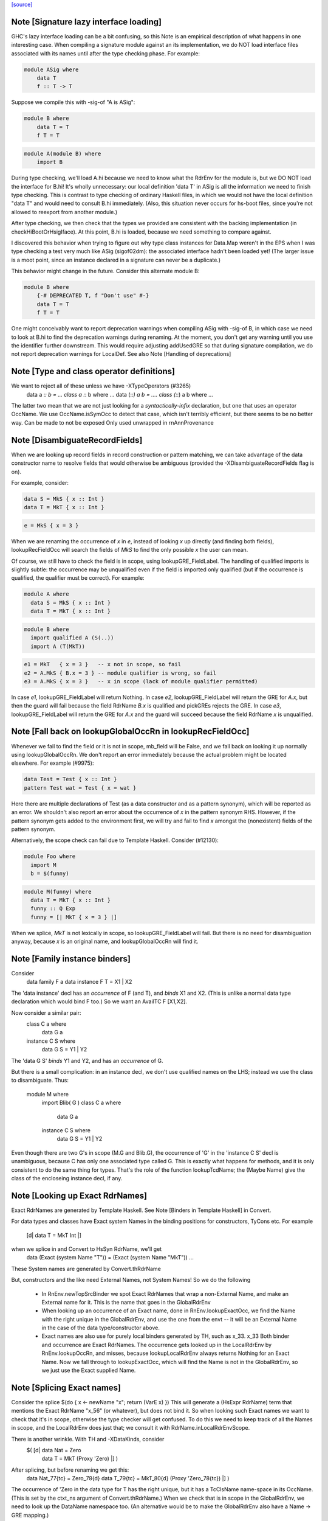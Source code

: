 `[source] <https://gitlab.haskell.org/ghc/ghc/tree/master/compiler/rename/RnEnv.hs>`_

Note [Signature lazy interface loading]
~~~~~~~~~~~~~~~~~~~~~~~~~~~~~~~~~~~~~~~~~~

GHC's lazy interface loading can be a bit confusing, so this Note is an
empirical description of what happens in one interesting case. When
compiling a signature module against an its implementation, we do NOT
load interface files associated with its names until after the type
checking phase.  For example:

.. code-block:: haskell

    module ASig where
        data T
        f :: T -> T

Suppose we compile this with -sig-of "A is ASig":

.. code-block:: haskell

    module B where
        data T = T
        f T = T

.. code-block:: haskell

    module A(module B) where
        import B

During type checking, we'll load A.hi because we need to know what the
RdrEnv for the module is, but we DO NOT load the interface for B.hi!
It's wholly unnecessary: our local definition 'data T' in ASig is all
the information we need to finish type checking.  This is contrast to
type checking of ordinary Haskell files, in which we would not have the
local definition "data T" and would need to consult B.hi immediately.
(Also, this situation never occurs for hs-boot files, since you're not
allowed to reexport from another module.)

After type checking, we then check that the types we provided are
consistent with the backing implementation (in checkHiBootOrHsigIface).
At this point, B.hi is loaded, because we need something to compare
against.

I discovered this behavior when trying to figure out why type class
instances for Data.Map weren't in the EPS when I was type checking a
test very much like ASig (sigof02dm): the associated interface hadn't
been loaded yet!  (The larger issue is a moot point, since an instance
declared in a signature can never be a duplicate.)

This behavior might change in the future.  Consider this
alternate module B:

.. code-block:: haskell

    module B where
        {-# DEPRECATED T, f "Don't use" #-}
        data T = T
        f T = T

One might conceivably want to report deprecation warnings when compiling
ASig with -sig-of B, in which case we need to look at B.hi to find the
deprecation warnings during renaming.  At the moment, you don't get any
warning until you use the identifier further downstream.  This would
require adjusting addUsedGRE so that during signature compilation,
we do not report deprecation warnings for LocalDef.  See also
Note [Handling of deprecations]


Note [Type and class operator definitions]
~~~~~~~~~~~~~~~~~~~~~~~~~~~~~~~~~~~~~~~~~~
We want to reject all of these unless we have -XTypeOperators (#3265)
   data a :*: b  = ...
   class a :*: b where ...
   data (:*:) a b  = ....
   class (:*:) a b where ...
The latter two mean that we are not just looking for a
*syntactically-infix* declaration, but one that uses an operator
OccName.  We use OccName.isSymOcc to detect that case, which isn't
terribly efficient, but there seems to be no better way.
Can be made to not be exposed
Only used unwrapped in rnAnnProvenance


Note [DisambiguateRecordFields]
~~~~~~~~~~~~~~~~~~~~~~~~~~~~~~~~~~
When we are looking up record fields in record construction or pattern
matching, we can take advantage of the data constructor name to
resolve fields that would otherwise be ambiguous (provided the
-XDisambiguateRecordFields flag is on).

For example, consider:

.. code-block:: haskell

   data S = MkS { x :: Int }
   data T = MkT { x :: Int }

.. code-block:: haskell

   e = MkS { x = 3 }

When we are renaming the occurrence of `x` in `e`, instead of looking
`x` up directly (and finding both fields), lookupRecFieldOcc will
search the fields of `MkS` to find the only possible `x` the user can
mean.

Of course, we still have to check the field is in scope, using
lookupGRE_FieldLabel.  The handling of qualified imports is slightly
subtle: the occurrence may be unqualified even if the field is
imported only qualified (but if the occurrence is qualified, the
qualifier must be correct). For example:

.. code-block:: haskell

   module A where
     data S = MkS { x :: Int }
     data T = MkT { x :: Int }

.. code-block:: haskell

   module B where
     import qualified A (S(..))
     import A (T(MkT))

.. code-block:: haskell

     e1 = MkT   { x = 3 }   -- x not in scope, so fail
     e2 = A.MkS { B.x = 3 } -- module qualifier is wrong, so fail
     e3 = A.MkS { x = 3 }   -- x in scope (lack of module qualifier permitted)

In case `e1`, lookupGRE_FieldLabel will return Nothing.  In case `e2`,
lookupGRE_FieldLabel will return the GRE for `A.x`, but then the guard
will fail because the field RdrName `B.x` is qualified and pickGREs
rejects the GRE.  In case `e3`, lookupGRE_FieldLabel will return the
GRE for `A.x` and the guard will succeed because the field RdrName `x`
is unqualified.




Note [Fall back on lookupGlobalOccRn in lookupRecFieldOcc]
~~~~~~~~~~~~~~~~~~~~~~~~~~~~~~~~~~~~~~~~~~~~~~~~~~~~~~~~~~
Whenever we fail to find the field or it is not in scope, mb_field
will be False, and we fall back on looking it up normally using
lookupGlobalOccRn.  We don't report an error immediately because the
actual problem might be located elsewhere.  For example (#9975):

.. code-block:: haskell

   data Test = Test { x :: Int }
   pattern Test wat = Test { x = wat }

Here there are multiple declarations of Test (as a data constructor
and as a pattern synonym), which will be reported as an error.  We
shouldn't also report an error about the occurrence of `x` in the
pattern synonym RHS.  However, if the pattern synonym gets added to
the environment first, we will try and fail to find `x` amongst the
(nonexistent) fields of the pattern synonym.

Alternatively, the scope check can fail due to Template Haskell.
Consider (#12130):

.. code-block:: haskell

   module Foo where
     import M
     b = $(funny)

.. code-block:: haskell

   module M(funny) where
     data T = MkT { x :: Int }
     funny :: Q Exp
     funny = [| MkT { x = 3 } |]

When we splice, `MkT` is not lexically in scope, so
lookupGRE_FieldLabel will fail.  But there is no need for
disambiguation anyway, because `x` is an original name, and
lookupGlobalOccRn will find it.


Note [Family instance binders]
~~~~~~~~~~~~~~~~~~~~~~~~~~~~~~
Consider
  data family F a
  data instance F T = X1 | X2

The 'data instance' decl has an *occurrence* of F (and T), and *binds*
X1 and X2.  (This is unlike a normal data type declaration which would
bind F too.)  So we want an AvailTC F [X1,X2].

Now consider a similar pair:
  class C a where
    data G a
  instance C S where
    data G S = Y1 | Y2

The 'data G S' *binds* Y1 and Y2, and has an *occurrence* of G.

But there is a small complication: in an instance decl, we don't use
qualified names on the LHS; instead we use the class to disambiguate.
Thus:
  module M where
    import Blib( G )
    class C a where
      data G a
    instance C S where
      data G S = Y1 | Y2
Even though there are two G's in scope (M.G and Blib.G), the occurrence
of 'G' in the 'instance C S' decl is unambiguous, because C has only
one associated type called G. This is exactly what happens for methods,
and it is only consistent to do the same thing for types. That's the
role of the function lookupTcdName; the (Maybe Name) give the class of
the encloseing instance decl, if any.



Note [Looking up Exact RdrNames]
~~~~~~~~~~~~~~~~~~~~~~~~~~~~~~~~
Exact RdrNames are generated by Template Haskell.  See Note [Binders
in Template Haskell] in Convert.

For data types and classes have Exact system Names in the binding
positions for constructors, TyCons etc.  For example
    [d| data T = MkT Int |]
when we splice in and Convert to HsSyn RdrName, we'll get
    data (Exact (system Name "T")) = (Exact (system Name "MkT")) ...
These System names are generated by Convert.thRdrName

But, constructors and the like need External Names, not System Names!
So we do the following

 * In RnEnv.newTopSrcBinder we spot Exact RdrNames that wrap a
   non-External Name, and make an External name for it. This is
   the name that goes in the GlobalRdrEnv

 * When looking up an occurrence of an Exact name, done in
   RnEnv.lookupExactOcc, we find the Name with the right unique in the
   GlobalRdrEnv, and use the one from the envt -- it will be an
   External Name in the case of the data type/constructor above.

 * Exact names are also use for purely local binders generated
   by TH, such as    \x_33. x_33
   Both binder and occurrence are Exact RdrNames.  The occurrence
   gets looked up in the LocalRdrEnv by RnEnv.lookupOccRn, and
   misses, because lookupLocalRdrEnv always returns Nothing for
   an Exact Name.  Now we fall through to lookupExactOcc, which
   will find the Name is not in the GlobalRdrEnv, so we just use
   the Exact supplied Name.



Note [Splicing Exact names]
~~~~~~~~~~~~~~~~~~~~~~~~~~~
Consider the splice $(do { x <- newName "x"; return (VarE x) })
This will generate a (HsExpr RdrName) term that mentions the
Exact RdrName "x_56" (or whatever), but does not bind it.  So
when looking such Exact names we want to check that it's in scope,
otherwise the type checker will get confused.  To do this we need to
keep track of all the Names in scope, and the LocalRdrEnv does just that;
we consult it with RdrName.inLocalRdrEnvScope.

There is another wrinkle.  With TH and -XDataKinds, consider
   $( [d| data Nat = Zero
          data T = MkT (Proxy 'Zero)  |] )
After splicing, but before renaming we get this:
   data Nat_77{tc} = Zero_78{d}
   data T_79{tc} = MkT_80{d} (Proxy 'Zero_78{tc})  |] )
The occurrence of 'Zero in the data type for T has the right unique,
but it has a TcClsName name-space in its OccName.  (This is set by
the ctxt_ns argument of Convert.thRdrName.)  When we check that is
in scope in the GlobalRdrEnv, we need to look up the DataName namespace
too.  (An alternative would be to make the GlobalRdrEnv also have
a Name -> GRE mapping.)



Note [Template Haskell ambiguity]
~~~~~~~~~~~~~~~~~~~~~~~~~~~~~~~~~
The GlobalRdrEnv invariant says that if
  occ -> [gre1, ..., gren]
then the gres have distinct Names (INVARIANT 1 of GlobalRdrEnv).
This is guaranteed by extendGlobalRdrEnvRn (the dups check in add_gre).

So how can we get multiple gres in lookupExactOcc_maybe?  Because in
TH we might use the same TH NameU in two different name spaces.
eg (#7241):
   $(newName "Foo" >>= \o -> return [DataD [] o [] [RecC o []] [''Show]])
Here we generate a type constructor and data constructor with the same
unique, but different name spaces.

It'd be nicer to rule this out in extendGlobalRdrEnvRn, but that would
mean looking up the OccName in every name-space, just in case, and that
seems a bit brutal.  So it's just done here on lookup.  But we might
need to revisit that choice.



Note [Usage for sub-bndrs]
~~~~~~~~~~~~~~~~~~~~~~~~~~
If you have this
   import qualified M( C( f ) )
   instance M.C T where
     f x = x
then is the qualified import M.f used?  Obviously yes.
But the RdrName used in the instance decl is unqualified.  In effect,
we fill in the qualification by looking for f's whose class is M.C
But when adding to the UsedRdrNames we must make that qualification
explicit (saying "used  M.f"), otherwise we get "Redundant import of M.f".

So we make up a suitable (fake) RdrName.  But be careful
   import qualified M
   import M( C(f) )
   instance C T where
     f x = x
Here we want to record a use of 'f', not of 'M.f', otherwise
we'll miss the fact that the qualified import is redundant.

--------------------------------------------------
--              Occurrences
--------------------------------------------------


Note [Promoted variables in types]
~~~~~~~~~~~~~~~~~~~~~~~~~~~~~~~~~~~~~
Consider this (#12686):
   x = True
   data Bad = Bad 'x

The parser treats the quote in 'x as saying "use the term
namespace", so we'll get (Bad x{v}), with 'x' in the
VarName namespace.  If we don't test for this, the renamer
will happily rename it to the x bound at top level, and then
the typecheck falls over because it doesn't have 'x' in scope
when kind-checking.



Note [Demotion]
~~~~~~~~~~~~~~~
When the user writes:
  data Nat = Zero | Succ Nat
  foo :: f Zero -> Int

'Zero' in the type signature of 'foo' is parsed as:
  HsTyVar ("Zero", TcClsName)

When the renamer hits this occurrence of 'Zero' it's going to realise
that it's not in scope. But because it is renaming a type, it knows
that 'Zero' might be a promoted data constructor, so it will demote
its namespace to DataName and do a second lookup.

The final result (after the renamer) will be:
  HsTyVar ("Zero", DataName)


Note [Handling of deprecations]
~~~~~~~~~~~~~~~~~~~~~~~~~~~~~~~
* We report deprecations at each *occurrence* of the deprecated thing
  (see #5867)

* We do not report deprecations for locally-defined names. For a
  start, we may be exporting a deprecated thing. Also we may use a
  deprecated thing in the defn of another deprecated things.  We may
  even use a deprecated thing in the defn of a non-deprecated thing,
  when changing a module's interface.

* addUsedGREs: we do not report deprecations for sub-binders:
     - the ".." completion for records
     - the ".." in an export item 'T(..)'
     - the things exported by a module export 'module M'


Note [Used names with interface not loaded]
~~~~~~~~~~~~~~~~~~~~~~~~~~~~~~~~~~~~~~~~~~~
It's (just) possible to find a used
Name whose interface hasn't been loaded:

a) It might be a WiredInName; in that case we may not load
   its interface (although we could).

b) It might be GHC.Real.fromRational, or GHC.Num.fromInteger
   These are seen as "used" by the renamer (if -XRebindableSyntax)
   is on), but the typechecker may discard their uses
   if in fact the in-scope fromRational is GHC.Read.fromRational,
   (see tcPat.tcOverloadedLit), and the typechecker sees that the type
   is fixed, say, to GHC.Base.Float (see Inst.lookupSimpleInst).
   In that obscure case it won't force the interface in.

In both cases we simply don't permit deprecations;
this is, after all, wired-in stuff.




Note [Safe Haskell and GHCi]
~~~~~~~~~~~~~~~~~~~~~~~~~~~~
We DON'T do this Safe Haskell as we need to check imports. We can
and should instead check the qualified import but at the moment
this requires some refactoring so leave as a TODO


Note [Looking up signature names]
~~~~~~~~~~~~~~~~~~~~~~~~~~~~~~~~~
lookupSigOccRn is used for type signatures and pragmas
Is this valid?
  module A
        import M( f )
        f :: Int -> Int
        f x = x
It's clear that the 'f' in the signature must refer to A.f
The Haskell98 report does not stipulate this, but it will!
So we must treat the 'f' in the signature in the same way
as the binding occurrence of 'f', using lookupBndrRn

However, consider this case:
        import M( f )
        f :: Int -> Int
        g x = x
We don't want to say 'f' is out of scope; instead, we want to
return the imported 'f', so that later on the reanamer will
correctly report "misplaced type sig".



Note [Signatures for top level things]
~~~~~~~~~~~~~~~~~~~~~~~~~~~~~~~~~~~~~~
data HsSigCtxt = ... | TopSigCtxt NameSet | ....

* The NameSet says what is bound in this group of bindings.
  We can't use isLocalGRE from the GlobalRdrEnv, because of this:
       f x = x
       $( ...some TH splice... )
       f :: Int -> Int
  When we encounter the signature for 'f', the binding for 'f'
  will be in the GlobalRdrEnv, and will be a LocalDef. Yet the
  signature is mis-placed

* For type signatures the NameSet should be the names bound by the
  value bindings; for fixity declarations, the NameSet should also
  include class sigs and record selectors

.. code-block:: haskell

      infix 3 `f`          -- Yes, ok
      f :: C a => a -> a   -- No, not ok
      class C a where
        f :: a -> a


Note [dataTcOccs and Exact Names]
~~~~~~~~~~~~~~~~~~~~~~~~~~~~~~~~~
Exact RdrNames can occur in code generated by Template Haskell, and generally
those references are, well, exact. However, the TH `Name` type isn't expressive
enough to always track the correct namespace information, so we sometimes get
the right Unique but wrong namespace. Thus, we still have to do the double-lookup
for Exact RdrNames.

There is also an awkward situation for built-in syntax. Example in GHCi
   :info []
This parses as the Exact RdrName for nilDataCon, but we also want
the list type constructor.

Note that setRdrNameSpace on an Exact name requires the Name to be External,
which it always is for built in syntax.

